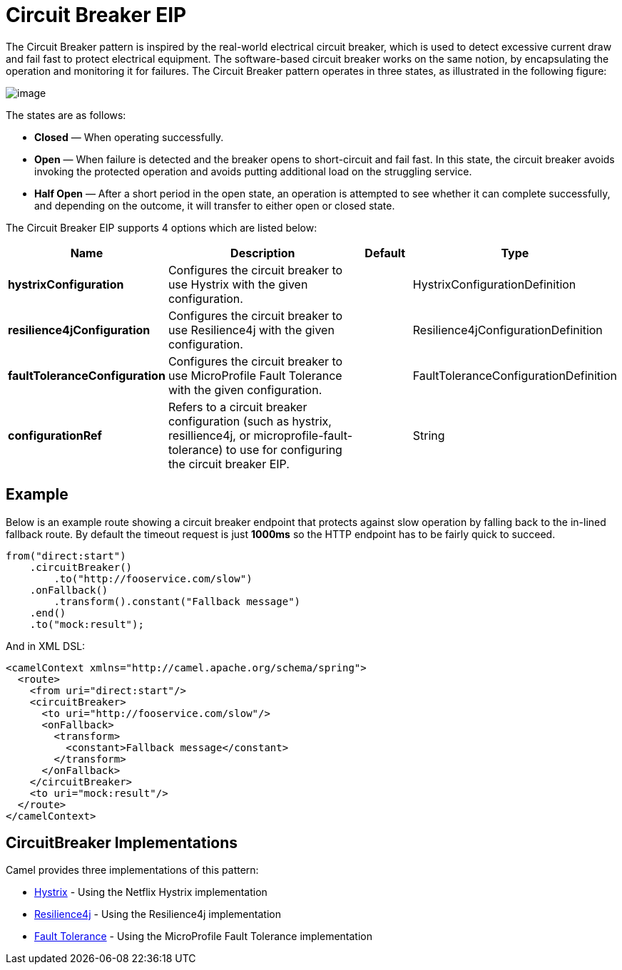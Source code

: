 [[circuitBreaker-eip]]
= Circuit Breaker EIP
:description: null
:since: 
:supportLevel: Stable

The Circuit Breaker pattern is inspired by the real-world electrical circuit breaker,
which is used to detect excessive current draw and fail fast to protect electrical equipment.
The software-based circuit breaker works on the same notion, by encapsulating
the operation and monitoring it for failures. The Circuit Breaker pattern operates in
three states, as illustrated in the following figure:

image::eip/CircuitBreaker.png[image]

The states are as follows:

* *Closed* — When operating successfully.
* *Open* — When failure is detected and the breaker opens to short-circuit and fail
  fast. In this state, the circuit breaker avoids invoking the protected operation and
  avoids putting additional load on the struggling service.
* *Half Open* — After a short period in the open state, an operation is attempted to
  see whether it can complete successfully, and depending on the outcome, it will
  transfer to either open or closed state.

// eip options: START
The Circuit Breaker EIP supports 4 options which are listed below:

[width="100%",cols="2,5,^1,2",options="header"]
|===
| Name | Description | Default | Type
| *hystrixConfiguration* | Configures the circuit breaker to use Hystrix with the given configuration. |  | HystrixConfigurationDefinition
| *resilience4jConfiguration* | Configures the circuit breaker to use Resilience4j with the given configuration. |  | Resilience4jConfigurationDefinition
| *faultToleranceConfiguration* | Configures the circuit breaker to use MicroProfile Fault Tolerance with the given configuration. |  | FaultToleranceConfigurationDefinition
| *configurationRef* | Refers to a circuit breaker configuration (such as hystrix, resillience4j, or microprofile-fault-tolerance) to use for configuring the circuit breaker EIP. |  | String
|===
// eip options: END

== Example

Below is an example route showing a circuit breaker endpoint that protects against slow operation by falling back to the in-lined fallback route. By default the timeout request is just *1000ms* so the HTTP endpoint has to be fairly quick to succeed.
[source,java]
----
from("direct:start")
    .circuitBreaker()
        .to("http://fooservice.com/slow")
    .onFallback()
        .transform().constant("Fallback message")
    .end()
    .to("mock:result");
----

And in XML DSL:
[source,xml]
----
<camelContext xmlns="http://camel.apache.org/schema/spring">
  <route>
    <from uri="direct:start"/>
    <circuitBreaker>
      <to uri="http://fooservice.com/slow"/>
      <onFallback>
        <transform>
          <constant>Fallback message</constant>
        </transform>
      </onFallback>
    </circuitBreaker>
    <to uri="mock:result"/>
  </route>
</camelContext>
----

== CircuitBreaker Implementations

Camel provides three implementations of this pattern:

* xref:hystrix-eip.adoc[Hystrix] - Using the Netflix Hystrix implementation
* xref:resilience4j-eip.adoc[Resilience4j] - Using the Resilience4j implementation
* xref:fault-tolerance-eip.adoc[Fault Tolerance] - Using the MicroProfile Fault Tolerance implementation
